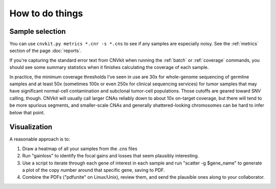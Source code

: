 How to do things
================

Sample selection
----------------

You can use ``cnvkit.py metrics *.cnr -s *.cns`` to see if any samples are
especially noisy. See the :ref:`metrics` section of the page :doc:`reports`.

If you're capturing the standard error text from CNVkit when running the
:ref:`batch` or :ref:`coverage` commands, you should see some summary statistics
when it finishes calculating the coverage of each sample.

In practice, the minimum coverage thresholds I've seen in use are 30x for
whole-genome sequencing of germline samples and at least 50x (sometimes 100x  or
even 250x for clinical sequencing services) for tumor samples that may have
significant normal-cell contamination and subclonal tumor-cell populations.
Those cutoffs are geared toward SNV calling, though. CNVkit will usually call
larger CNAs reliably down to about 10x on-target coverage, but there will tend
to be more spurious segments, and smaller-scale CNAs and generally
shattered-looking chromosomes can be hard to infer below that point.

Visualization
-------------

A reasonable approach is to:

1. Draw a heatmap of all your samples from the .cns files
2. Run "gainloss" to identify the focal gains and losses that seem plausibly
   interesting.
3. Use a script to iterate through each gene of interest in each sample and run
   "scatter -g $gene_name" to generate a plot of the copy number around that
   specific gene, saving to PDF.
4. Combine the PDFs ("pdfunite" on Linux/Unix), review them, and send the
   plausible ones along to your collaborator.

